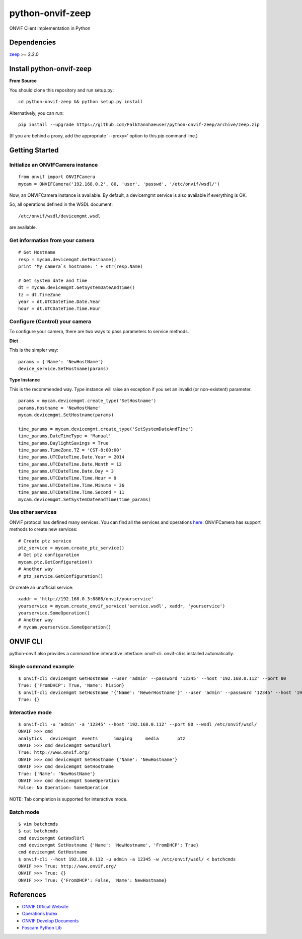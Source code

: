 python-onvif-zeep
============

ONVIF Client Implementation in Python

Dependencies
------------
`zeep <http://docs.python-zeep.org>`_ >= 2.2.0

Install python-onvif-zeep
-------------------------
**From Source**

You should clone this repository and run setup.py::

    cd python-onvif-zeep && python setup.py install

Alternatively, you can run::

    pip install --upgrade https://github.com/FalkTannhaeuser/python-onvif-zeep/archive/zeep.zip

(If you are behind a proxy, add the appropriate '--proxy=' option to this *pip* command line.)


Getting Started
---------------

Initialize an ONVIFCamera instance
~~~~~~~~~~~~~~~~~~~~~~~~~~~~~~~~~~

::

    from onvif import ONVIFCamera
    mycam = ONVIFCamera('192.168.0.2', 80, 'user', 'passwd', '/etc/onvif/wsdl/')

Now, an ONVIFCamera instance is available. By default, a devicemgmt service is also available if everything is OK.

So, all operations defined in the WSDL document::

/etc/onvif/wsdl/devicemgmt.wsdl

are available.

Get information from your camera
~~~~~~~~~~~~~~~~~~~~~~~~~~~~~~~~
::

    # Get Hostname
    resp = mycam.devicemgmt.GetHostname()
    print 'My camera`s hostname: ' + str(resp.Name)

    # Get system date and time
    dt = mycam.devicemgmt.GetSystemDateAndTime()
    tz = dt.TimeZone
    year = dt.UTCDateTime.Date.Year
    hour = dt.UTCDateTime.Time.Hour

Configure (Control) your camera
~~~~~~~~~~~~~~~~~~~~~~~~~~~~~~~

To configure your camera, there are two ways to pass parameters to service methods.

**Dict**

This is the simpler way::

    params = {'Name': 'NewHostName'}
    device_service.SetHostname(params)

**Type Instance**

This is the recommended way. Type instance will raise an
exception if you set an invalid (or non-existent) parameter.

::

    params = mycam.devicemgmt.create_type('SetHostname')
    params.Hostname = 'NewHostName'
    mycam.devicemgmt.SetHostname(params)

    time_params = mycam.devicemgmt.create_type('SetSystemDateAndTime')
    time_params.DateTimeType = 'Manual'
    time_params.DaylightSavings = True
    time_params.TimeZone.TZ = 'CST-8:00:00'
    time_params.UTCDateTime.Date.Year = 2014
    time_params.UTCDateTime.Date.Month = 12
    time_params.UTCDateTime.Date.Day = 3
    time_params.UTCDateTime.Time.Hour = 9
    time_params.UTCDateTime.Time.Minute = 36
    time_params.UTCDateTime.Time.Second = 11
    mycam.devicemgmt.SetSystemDateAndTime(time_params)

Use other services
~~~~~~~~~~~~~~~~~~
ONVIF protocol has defined many services.
You can find all the services and operations `here <http://www.onvif.org/onvif/ver20/util/operationIndex.html>`_.
ONVIFCamera has support methods to create new services::

    # Create ptz service
    ptz_service = mycam.create_ptz_service()
    # Get ptz configuration
    mycam.ptz.GetConfiguration()
    # Another way
    # ptz_service.GetConfiguration()

Or create an unofficial service::

    xaddr = 'http://192.168.0.3:8888/onvif/yourservice'
    yourservice = mycam.create_onvif_service('service.wsdl', xaddr, 'yourservice')
    yourservice.SomeOperation()
    # Another way
    # mycam.yourservice.SomeOperation()

ONVIF CLI
---------
python-onvif also provides a command line interactive interface: onvif-cli.
onvif-cli is installed automatically.

Single command example
~~~~~~~~~~~~~~~~~~~~~~

::

    $ onvif-cli devicemgmt GetHostname --user 'admin' --password '12345' --host '192.168.0.112' --port 80
    True: {'FromDHCP': True, 'Name': hision}
    $ onvif-cli devicemgmt SetHostname "{'Name': 'NewerHostname'}" --user 'admin' --password '12345' --host '192.168.0.112' --port 80
    True: {}

Interactive mode
~~~~~~~~~~~~~~~~

::

    $ onvif-cli -u 'admin' -a '12345' --host '192.168.0.112' --port 80 --wsdl /etc/onvif/wsdl/
    ONVIF >>> cmd
    analytics   devicemgmt  events      imaging     media       ptz
    ONVIF >>> cmd devicemgmt GetWsdlUrl
    True: http://www.onvif.org/
    ONVIF >>> cmd devicemgmt SetHostname {'Name': 'NewHostname'}
    ONVIF >>> cmd devicemgmt GetHostname
    True: {'Name': 'NewHostName'}
    ONVIF >>> cmd devicemgmt SomeOperation
    False: No Operation: SomeOperation

NOTE: Tab completion is supported for interactive mode.

Batch mode
~~~~~~~~~~

::

    $ vim batchcmds
    $ cat batchcmds
    cmd devicemgmt GetWsdlUrl
    cmd devicemgmt SetHostname {'Name': 'NewHostname', 'FromDHCP': True}
    cmd devicemgmt GetHostname
    $ onvif-cli --host 192.168.0.112 -u admin -a 12345 -w /etc/onvif/wsdl/ < batchcmds
    ONVIF >>> True: http://www.onvif.org/
    ONVIF >>> True: {}
    ONVIF >>> True: {'FromDHCP': False, 'Name': NewHostname}

References
----------

* `ONVIF Offical Website <http://www.onvif.com>`_

* `Operations Index <http://www.onvif.org/onvif/ver20/util/operationIndex.html>`_

* `ONVIF Develop Documents <http://www.onvif.org/specs/DocMap-2.4.2.html>`_

* `Foscam Python Lib <http://github.com/quatanium/foscam-python-lib>`_
